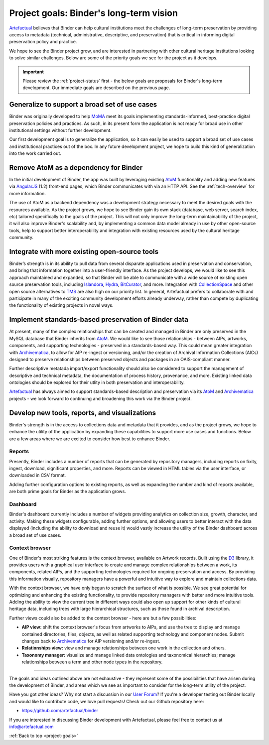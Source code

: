 .. _project-goals:

========================================
Project goals: Binder's long-term vision
========================================

.. _Artefactual: http://www.artefactual.com/
.. _AtoM: https://www.accesstomemory.org/
.. _Archivematica: https://www.archivematica.org/
.. _MoMA: http://www.moma.org/
.. _TMS: http://www.gallerysystems.com/tms
.. _CollectionSpace: http://www.collectionspace.org/
.. _Hydra: http://projecthydra.org/
.. _Islandora: http://islandora.ca/
.. _BitCurator: http://www.bitcurator.net/

Artefactual_ believes that Binder can help cultural institutions meet the
challenges of long-term preservation by providing access to metadata
(technical, administrative, descriptive, and preservation) that is critical in
informing digital preservation policy and practice.

We hope to see the Binder project grow, and are interested in partnering with
other cultural heritage institutions looking to solve similar challenges.
Below are some of the priority goals we see for the project as it develops.

.. IMPORTANT::

   Please review the :ref:`project-status` first - the below goals are proposals
   for Binder's long-term development. Our immediate goals are described on the
   previous page.

.. _goals-generalization:

Generalize to support a broad set of use cases
==============================================

Binder was originally developed to help MoMA_ meet its goals implementing
standards-informed, best-practice digital preservation policies and practices.
As such, in its present form the application is not ready for broad use in other
institutional settings without further development.

Our first development goal is to generalize the application, so it can easily
be used to support a broad set of use cases and institutional practices out of
the box. In any future development project, we hope to build this kind of
generalization into the work carried out.

.. _goals-custom-environment:

Remove AtoM as a dependency for Binder
======================================

In the initial development of Binder, the app was built by leveraging existing
AtoM_ functionality and adding new features via
`AngularJS <https://angularjs.org/>`__ (1.2) front-end pages, which Binder
communicates with via an HTTP API. See the :ref:`tech-overview` for more
information.

The use of AtoM as a backend dependency was a development strategy necessary
to meet the desired goals with the resources available. As the project grows,
we hope to see Binder gain its own stack (database, web server, search index,
etc) tailored specifically to the goals of the project. This will not only
improve the long-term maintainability of the project, it will also improve
Binder's scalability and, by implementing a common data model already in use
by other open-source tools, help to support better interoperability and
integration with existing resources used by the cultural heritage community.

.. _goals-integration:

Integrate with more existing open-source tools
==============================================

Binder’s strength is in its ability to pull data from several disparate
applications used in preservation and conservation, and bring that information
together into a user-friendly interface. As the project develops, we would
like to see this approach maintained and expanded, so that Binder will be able
to communicate with a wide source of existing open source preservation tools,
including Islandora_, Hydra_, BitCurator_, and more. Integration with
CollectionSpace_ and other open source alternatives to TMS_ are also high on our
priority list. In general, Artefactual prefers to collaborate with and
participate in many of the exciting community development efforts already
underway, rather than compete by duplicating the functionality of existing
projects in novel ways.

.. _goals-preserve-binder-data:

Implement standards-based preservation of Binder data
=====================================================

At present, many of the complex relationships that can be created and managed
in Binder are only preserved in the MySQL database that Binder inherits from
AtoM_. We would like to see those relationships - between AIPs, artworks,
components, and supporting technologies - preserved in a standards-based way.
This could mean greater integration with Archivematica_, to allow for AIP
re-ingest or versioning, and/or the creation of Archival Information Collections
(AICs) designed to preserve relationships between preserved objects and
packages in an OAIS-compliant manner.

Further descriptive metatada import/export functionality should also be
considered to support the management of descriptive and technical metadata,
the documentation of process history, provenance, and more. Existing linked
data ontologies should be explored for their utlity in both preservation and
interoperability.

Artefactual_ has always aimed to support standards-based description and
preservation via its AtoM_ and Archivematica_ projects - we look forward to
continuing and broadening this work via the Binder project.

.. _goals-new-tools:

Develop new tools, reports, and visualizations
==============================================

Binder's strength is in the access to collections data and metadata that it
provides, and as the project grows, we hope to enhance the utility of the
application by expanding these capabilities to support more use cases and
functions. Below are a few areas where we are excited to consider how best to
enhance Binder.

Reports
-------

Presently, Binder includes a number of reports that can be generated by
repository managers, including reports on fixity, ingest, download, significant
properties, and more. Reports can be viewed in HTML tables via the user interface,
or downloaded in CSV format.

Adding further configuration options to existing reports, as well as expanding
the number and kind of reports available, are both prime goals for Binder as the
application grows.

Dashboard
---------

Binder's dashboard currently includes a number of widgets providing analytics
on collection size, growth, character, and activity. Making these widgets
configurable, adding further options, and allowing users to better interact
with the data displayed (including the ability to download and reuse it) would
vastly increase the utility of the Binder dashboard across a broad set of use
cases.

Context browser
---------------

One of Binder's most striking features is the context browser, available on
Artwork records. Built using the `D3 <http://d3js.org/>`__ library, it provides
users with a graphical user interface to create and manage complex relationships
between a work, its components, related AIPs, and the supporting technologies
required for ongoing preservation and access. By providing this information
visually, repository managers have a powerful and intuitive way to explore and
maintain collections data.

With the context browser, we have only begun to scratch the surface of what is
possible. We see great potential for optimizing and enhancing the existing
functionality, to provide repository managers with better and more intuitive
tools. Adding the ability to view the current tree in different ways could also
open up support for other kinds of cultural heritage data, including trees
with large hierarchical structures, such as those found in archival description.

Further views could also be added to the context browser - here are but a few
possibilities:

* **AIP view:** shift the context browser's focus from artworks to AIPs, and
  use the tree to display and manage contained directories, files, objects,
  as well as related supporting technology and component nodes. Submit changes
  back to Archivematica_ for AIP versioning and/or re-ingest.
* **Relationships view:** view and manage relationships between one work in
  the collection and others.
* **Taxonomy manager:** visualize and manage linked data ontologies and
  taxonomical hierarchies; manage relationships between a term and other node
  types in the repository.

---------------------------------------------

The goals and ideas outlined above are not exhaustive - they represent some of
the possibilities that have arisen during the development of Binder, and areas
which we see as important to consider for the long-term utility of the project.

Have you got other ideas? Why not start a discussion in our
`User Forum <https://groups.google.com/forum/#!forum/binder-repository>`__? If
you're a developer testing out Binder locally and would like to contribute code,
we love pull requests! Check out our Github repository here:

* https://github.com/artefactual/binder

If you are interested in discussing Binder development with Artefactual,
please feel free to contact us at info@artefactual.com

:ref:`Back to top <project-goals>`
